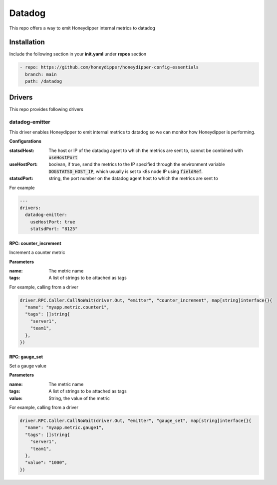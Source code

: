 Datadog
*******

This repo offers a way to emit Honeydipper internal metrics to datadog

Installation
============

Include the following section in your **init.yaml** under **repos** section

.. code-block:: yaml

   - repo: https://github.com/honeydipper/honeydipper-config-essentials
     branch: main
     path: /datadog

Drivers
=======

This repo provides following drivers

datadog-emitter
---------------

This driver enables Honeydipper to emit internal metrics to datadog so we can monitor how Honeydipper is performing.


**Configurations**

:statsdHost: The host or IP of the datadog agent to which the metrics are sent to, cannot be combined with :code:`useHostPort`


:useHostPort: boolean, if true, send the metrics to the IP specified through the environment variable :code:`DOGSTATSD_HOST_IP`, which usually is set to k8s node IP using :code:`fieldRef`.


:statsdPort: string, the port number on the datadog agent host to which the metrics are sent to

For example

.. code-block:: yaml

   ---
   drivers:
     datadog-emitter:
       useHostPort: true
       statsdPort: "8125"
   

RPC: counter_increment
^^^^^^^^^^^^^^^^^^^^^^^^^

Increment a counter metric

**Parameters**

:name: The metric name

:tags: A list of strings to be attached as tags

For example, calling from a driver


.. code:: go

   driver.RPC.Caller.CallNoWait(driver.Out, "emitter", "counter_increment", map[string]interface{}{
     "name": "myapp.metric.counter1",
     "tags": []string{
       "server1",
       "team1",
     },
   })


RPC: gauge_set
^^^^^^^^^^^^^^^^^

Set a gauge value

**Parameters**

:name: The metric name

:tags: A list of strings to be attached as tags

:value: String, the value of the metric

For example, calling from a driver


.. code:: go

   driver.RPC.Caller.CallNoWait(driver.Out, "emitter", "gauge_set", map[string]interface{}{
     "name": "myapp.metric.gauge1",
     "tags": []string{
       "server1",
       "team1",
     },
     "value": "1000",
   })


